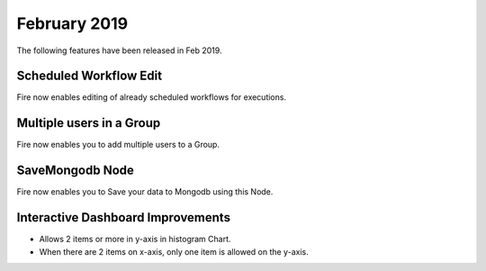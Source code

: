 February 2019
=============

The following features have been released in Feb 2019.

Scheduled Workflow Edit
-----------------------

Fire now enables editing of already scheduled workflows for executions.

Multiple users in a Group
-------------------------

Fire now enables you to add multiple users to a Group.

SaveMongodb Node
-----------------

Fire now enables you to Save your data to Mongodb using this Node.

Interactive Dashboard Improvements
----------------------------------

* Allows 2 items or more in y-axis in histogram Chart.
* When there are 2 items on x-axis, only one item is allowed on the y-axis.

